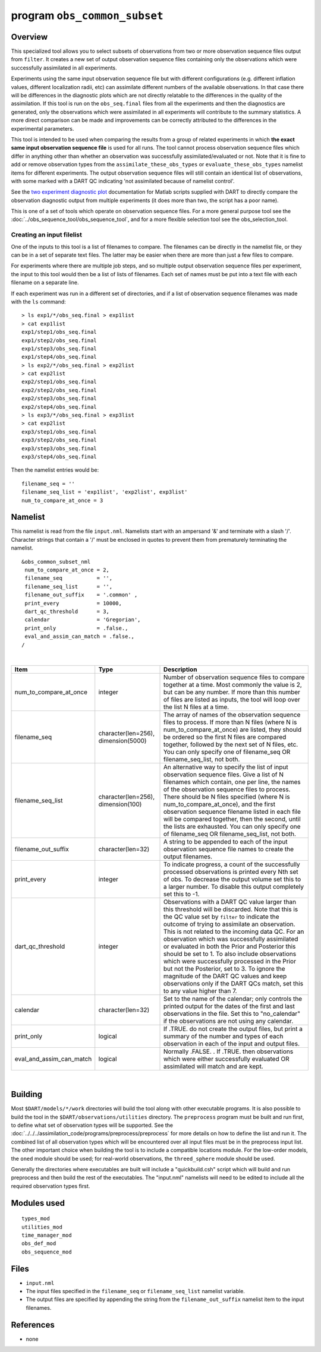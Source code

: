 program ``obs_common_subset``
=============================

Overview
--------

This specialized tool allows you to select subsets of observations from two or more observation sequence files output
from ``filter``. It creates a new set of output observation sequence files containing only the observations which were
successfully assimilated in all experiments.

Experiments using the same input observation sequence file but with different configurations (e.g. different inflation
values, different localization radii, etc) can assimilate different numbers of the available observations. In that case
there will be differences in the diagnostic plots which are not directly relatable to the differences in the quality of
the assimilation. If this tool is run on the ``obs_seq.final`` files from all the experiments and then the diagnostics
are generated, only the observations which were assimilated in all experiments will contribute to the summary
statistics. A more direct comparison can be made and improvements can be correctly attributed to the differences in the
experimental parameters.

This tool is intended to be used when comparing the results from a group of related experiments in which **the exact
same input observation sequence file** is used for all runs. The tool cannot process observation sequence files which
differ in anything other than whether an observation was successfully assimilated/evaluated or not. Note that it is fine
to add or remove observation types from the ``assimilate_these_obs_types`` or ``evaluate_these_obs_types`` namelist
items for different experiments. The output observation sequence files will still contain an identical list of
observations, with some marked with a DART QC indicating 'not assimilated because of namelist control'.

See the `two experiment diagnostic
plot <http://www.image.ucar.edu/DAReS/DART/DART2_Documentation.php#obs_diagnostics>`__ documentation for Matlab scripts
supplied with DART to directly compare the observation diagnostic output from multiple experiments (it does more than
two, the script has a poor name).

This is one of a set of tools which operate on observation sequence files. For a more general purpose tool see the
:doc:`../obs_sequence_tool/obs_sequence_tool`, and for a more flexible selection tool see the obs_selection_tool.

Creating an input filelist
^^^^^^^^^^^^^^^^^^^^^^^^^^

One of the inputs to this tool is a list of filenames to compare. The filenames can be directly in the namelist file, or
they can be in a set of separate text files. The latter may be easier when there are more than just a few files to
compare.

For experiments where there are multiple job steps, and so multiple output observation sequence files per experiment,
the input to this tool would then be a list of lists of filenames. Each set of names must be put into a text file with
each filename on a separate line.

If each experiment was run in a different set of directories, and if a list of observation sequence filenames was made
with the ``ls`` command:

::

   > ls exp1/*/obs_seq.final > exp1list
   > cat exp1list
   exp1/step1/obs_seq.final
   exp1/step2/obs_seq.final
   exp1/step3/obs_seq.final
   exp1/step4/obs_seq.final
   > ls exp2/*/obs_seq.final > exp2list
   > cat exp2list
   exp2/step1/obs_seq.final
   exp2/step2/obs_seq.final
   exp2/step3/obs_seq.final
   exp2/step4/obs_seq.final
   > ls exp3/*/obs_seq.final > exp3list
   > cat exp2list
   exp3/step1/obs_seq.final
   exp3/step2/obs_seq.final
   exp3/step3/obs_seq.final
   exp3/step4/obs_seq.final

Then the namelist entries would be:

::

    filename_seq = ''
    filename_seq_list = 'exp1list', 'exp2list', exp3list'
    num_to_compare_at_once = 3

Namelist
--------

This namelist is read from the file ``input.nml``. Namelists start with an ampersand '&' and terminate with a slash '/'.
Character strings that contain a '/' must be enclosed in quotes to prevent them from prematurely terminating the
namelist.

::

   &obs_common_subset_nml
    num_to_compare_at_once = 2,
    filename_seq           = '',
    filename_seq_list      = '',
    filename_out_suffix    = '.common' ,
    print_every            = 10000,
    dart_qc_threshold      = 3,
    calendar               = 'Gregorian',
    print_only             = .false.,
    eval_and_assim_can_match = .false.,
   /

| 

.. container::

   +--------------------------+-------------------------------------+---------------------------------------------------+
   | Item                     | Type                                | Description                                       |
   +==========================+=====================================+===================================================+
   | num_to_compare_at_once   | integer                             | Number of observation sequence files to compare   |
   |                          |                                     | together at a time. Most commonly the value is 2, |
   |                          |                                     | but can be any number. If more than this number   |
   |                          |                                     | of files are listed as inputs, the tool will loop |
   |                          |                                     | over the list N files at a time.                  |
   +--------------------------+-------------------------------------+---------------------------------------------------+
   | filename_seq             | character(len=256), dimension(5000) | The array of names of the observation sequence    |
   |                          |                                     | files to process. If more than N files (where N   |
   |                          |                                     | is num_to_compare_at_once) are listed, they       |
   |                          |                                     | should be ordered so the first N files are        |
   |                          |                                     | compared together, followed by the next set of N  |
   |                          |                                     | files, etc. You can only specify one of           |
   |                          |                                     | filename_seq OR filename_seq_list, not both.      |
   +--------------------------+-------------------------------------+---------------------------------------------------+
   | filename_seq_list        | character(len=256), dimension(100)  | An alternative way to specify the list of input   |
   |                          |                                     | observation sequence files. Give a list of N      |
   |                          |                                     | filenames which contain, one per line, the names  |
   |                          |                                     | of the observation sequence files to process.     |
   |                          |                                     | There should be N files specified (where N is     |
   |                          |                                     | num_to_compare_at_once), and the first            |
   |                          |                                     | observation sequence filename listed in each file |
   |                          |                                     | will be compared together, then the second, until |
   |                          |                                     | the lists are exhausted. You can only specify one |
   |                          |                                     | of filename_seq OR filename_seq_list, not both.   |
   +--------------------------+-------------------------------------+---------------------------------------------------+
   | filename_out_suffix      | character(len=32)                   | A string to be appended to each of the input      |
   |                          |                                     | observation sequence file names to create the     |
   |                          |                                     | output filenames.                                 |
   +--------------------------+-------------------------------------+---------------------------------------------------+
   | print_every              | integer                             | To indicate progress, a count of the successfully |
   |                          |                                     | processed observations is printed every Nth set   |
   |                          |                                     | of obs. To decrease the output volume set this to |
   |                          |                                     | a larger number. To disable this output           |
   |                          |                                     | completely set this to -1.                        |
   +--------------------------+-------------------------------------+---------------------------------------------------+
   | dart_qc_threshold        | integer                             | Observations with a DART QC value larger than     |
   |                          |                                     | this threshold will be discarded. Note that this  |
   |                          |                                     | is the QC value set by ``filter`` to indicate the |
   |                          |                                     | outcome of trying to assimilate an observation.   |
   |                          |                                     | This is not related to the incoming data QC. For  |
   |                          |                                     | an observation which was successfully assimilated |
   |                          |                                     | or evaluated in both the Prior and Posterior this |
   |                          |                                     | should be set to 1. To also include observations  |
   |                          |                                     | which were successfully processed in the Prior    |
   |                          |                                     | but not the Posterior, set to 3. To ignore the    |
   |                          |                                     | magnitude of the DART QC values and keep          |
   |                          |                                     | observations only if the DART QCs match, set this |
   |                          |                                     | to any value higher than 7.                       |
   +--------------------------+-------------------------------------+---------------------------------------------------+
   | calendar                 | character(len=32)                   | Set to the name of the calendar; only controls    |
   |                          |                                     | the printed output for the dates of the first and |
   |                          |                                     | last observations in the file. Set this to        |
   |                          |                                     | "no_calendar" if the observations are not using   |
   |                          |                                     | any calendar.                                     |
   +--------------------------+-------------------------------------+---------------------------------------------------+
   | print_only               | logical                             | If .TRUE. do not create the output files, but     |
   |                          |                                     | print a summary of the number and types of each   |
   |                          |                                     | observation in each of the input and output       |
   |                          |                                     | files.                                            |
   +--------------------------+-------------------------------------+---------------------------------------------------+
   | eval_and_assim_can_match | logical                             | Normally .FALSE. . If .TRUE. then observations    |
   |                          |                                     | which were either successfully evaluated OR       |
   |                          |                                     | assimilated will match and are kept.              |
   +--------------------------+-------------------------------------+---------------------------------------------------+

| 

Building
--------

Most ``$DART/models/*/work`` directories will build the tool along with other executable programs. It is also possible
to build the tool in the ``$DART/observations/utilities`` directory. The ``preprocess`` program must be built and run
first, to define what set of observation types will be supported. See the
:doc:`../../../assimilation_code/programs/preprocess/preprocess` for more details on how to define the list and run it.
The combined list of all observation types which will be encountered over all input files must be in the preprocess
input list. The other important choice when building the tool is to include a compatible locations module. For the
low-order models, the ``oned`` module should be used; for real-world observations, the ``threed_sphere`` module should
be used.

Generally the directories where executables are built will include a "quickbuild.csh" script which will build and run
preprocess and then build the rest of the executables. The "input.nml" namelists will need to be edited to include all
the required observation types first.

Modules used
------------

::

   types_mod
   utilities_mod
   time_manager_mod
   obs_def_mod
   obs_sequence_mod

Files
-----

-  ``input.nml``
-  The input files specified in the ``filename_seq`` or ``filename_seq_list`` namelist variable.
-  The output files are specified by appending the string from the ``filename_out_suffix`` namelist item to the input
   filenames.

References
----------

-  none
